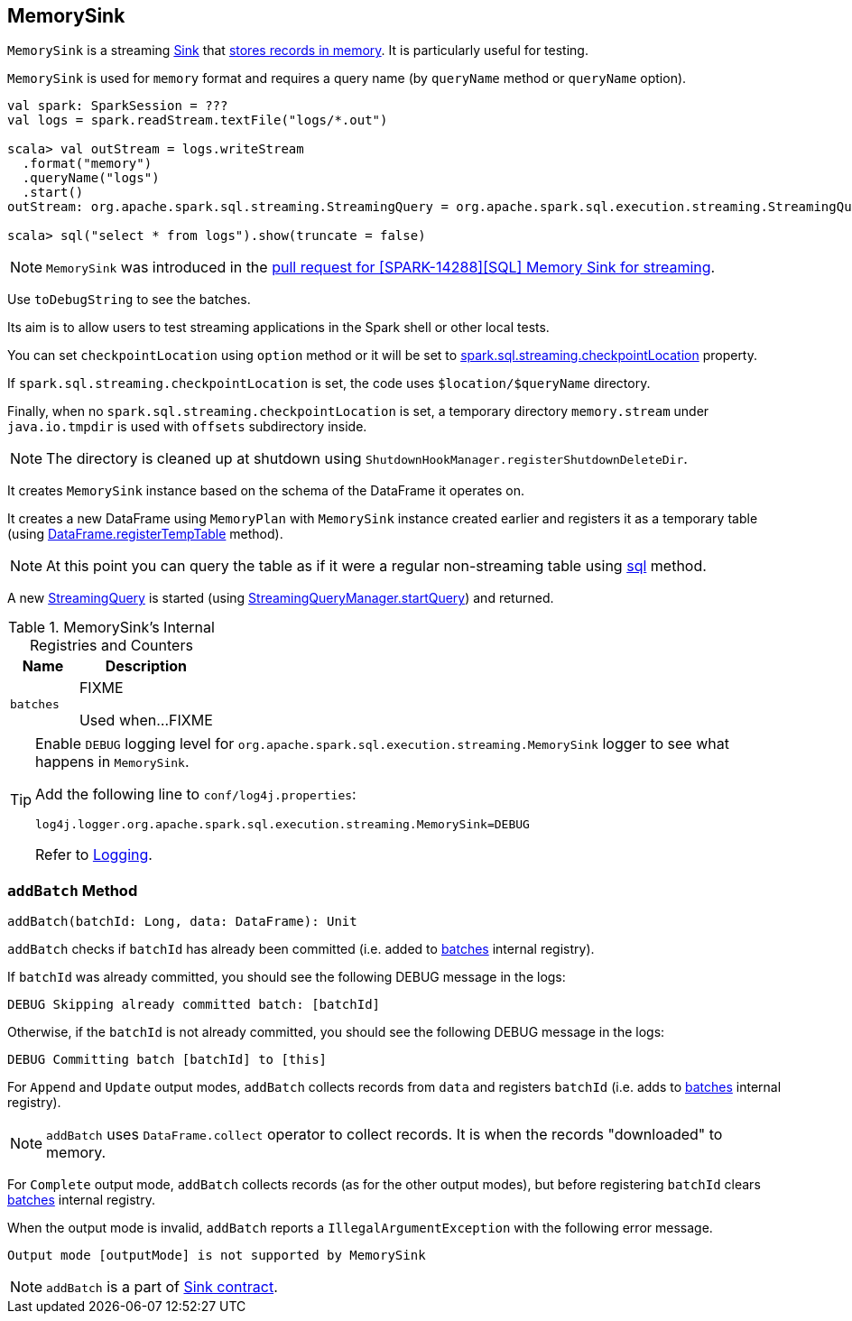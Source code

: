 == [[MemorySink]] MemorySink

`MemorySink` is a streaming link:spark-sql-streaming-Sink.adoc[Sink] that <<addBatch, stores records in memory>>. It is particularly useful for testing.

`MemorySink` is used for `memory` format and requires a query name (by `queryName` method or `queryName` option).

[source, scala]
----
val spark: SparkSession = ???
val logs = spark.readStream.textFile("logs/*.out")

scala> val outStream = logs.writeStream
  .format("memory")
  .queryName("logs")
  .start()
outStream: org.apache.spark.sql.streaming.StreamingQuery = org.apache.spark.sql.execution.streaming.StreamingQueryWrapper@690337df

scala> sql("select * from logs").show(truncate = false)
----

NOTE: `MemorySink` was introduced in the https://github.com/apache/spark/pull/12119[pull request for [SPARK-14288\][SQL\] Memory Sink for streaming].

Use `toDebugString` to see the batches.

Its aim is to allow users to test streaming applications in the Spark shell or other local tests.

You can set `checkpointLocation` using `option` method or it will be set to link:spark-sql-streaming-properties.adoc#spark-sql-streaming-properties.adoc[spark.sql.streaming.checkpointLocation] property.

If `spark.sql.streaming.checkpointLocation` is set, the code uses `$location/$queryName` directory.

Finally, when no `spark.sql.streaming.checkpointLocation` is set, a temporary directory `memory.stream` under `java.io.tmpdir` is used with `offsets` subdirectory inside.

NOTE: The directory is cleaned up at shutdown using `ShutdownHookManager.registerShutdownDeleteDir`.

It creates `MemorySink` instance based on the schema of the DataFrame it operates on.

It creates a new DataFrame using `MemoryPlan` with `MemorySink` instance created earlier and registers it as a temporary table (using link:spark-sql-dataframe.adoc#registerTempTable[DataFrame.registerTempTable] method).

NOTE: At this point you can query the table as if it were a regular non-streaming table using link:spark-sql-sqlcontext.adoc#sql[sql] method.

A new link:spark-sql-streaming-StreamingQuery.adoc[StreamingQuery] is started (using link:spark-sql-streaming-StreamingQueryManager.adoc#startQuery[StreamingQueryManager.startQuery]) and returned.

[[internal-registries]]
.MemorySink's Internal Registries and Counters
[cols="1,2",options="header",width="100%"]
|===
| Name
| Description

| [[batches]] `batches`
| FIXME

Used when...FIXME
|===

[TIP]
====
Enable `DEBUG` logging level for `org.apache.spark.sql.execution.streaming.MemorySink` logger to see what happens in `MemorySink`.

Add the following line to `conf/log4j.properties`:

```
log4j.logger.org.apache.spark.sql.execution.streaming.MemorySink=DEBUG
```

Refer to link:spark-sql-streaming-logging.adoc[Logging].
====

=== [[addBatch]] `addBatch` Method

[source, scala]
----
addBatch(batchId: Long, data: DataFrame): Unit
----

`addBatch` checks if `batchId` has already been committed (i.e. added to <<batches, batches>> internal registry).

If `batchId` was already committed, you should see the following DEBUG message in the logs:

```
DEBUG Skipping already committed batch: [batchId]
```

Otherwise, if the `batchId` is not already committed, you should see the following DEBUG message in the logs:

```
DEBUG Committing batch [batchId] to [this]
```

For `Append` and `Update` output modes, `addBatch` collects records from `data` and registers `batchId` (i.e. adds to <<batches, batches>> internal registry).

NOTE: `addBatch` uses `DataFrame.collect` operator to collect records. It is when the records "downloaded" to memory.

For `Complete` output mode, `addBatch` collects records (as for the other output modes), but before registering `batchId` clears <<batches, batches>> internal registry.

When the output mode is invalid, `addBatch` reports a `IllegalArgumentException` with the following error message.

```
Output mode [outputMode] is not supported by MemorySink
```

NOTE: `addBatch` is a part of link:spark-sql-streaming-Sink.adoc#contract[Sink contract].

